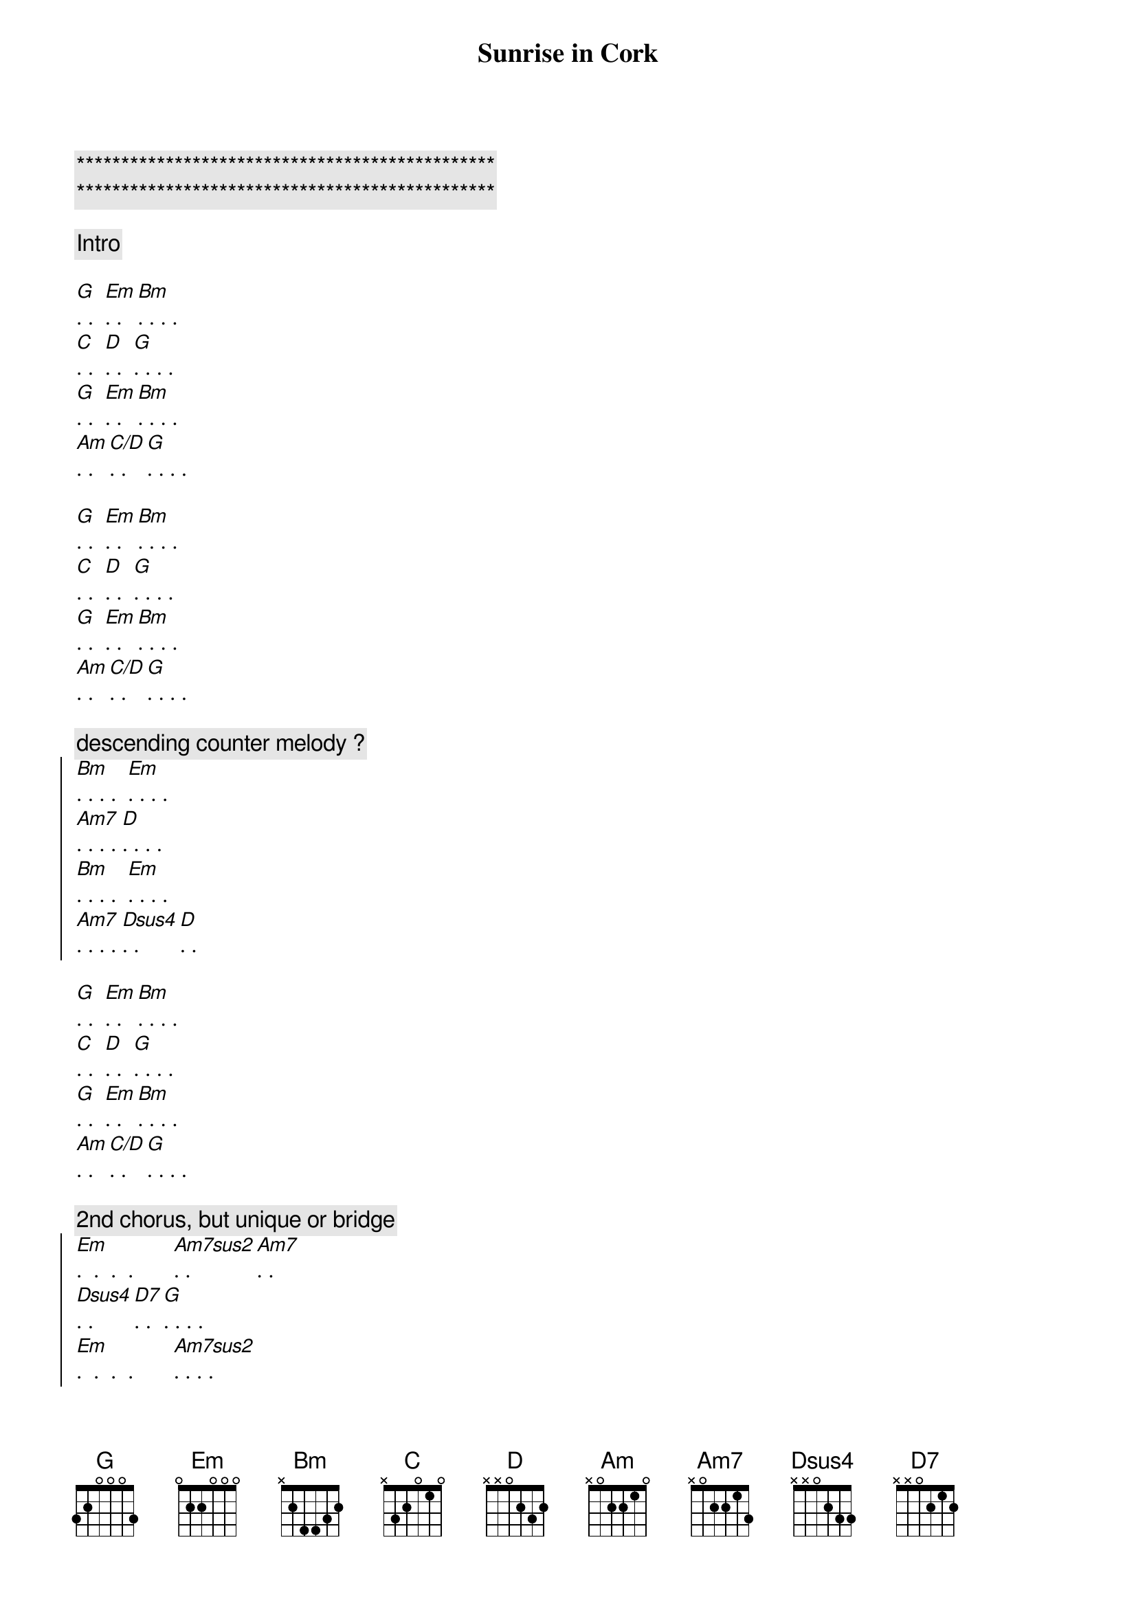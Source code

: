 {title: Sunrise in Cork}
{artist: Scott Davidson}
{key: G}
{duration: 2:00}

{c:***********************************************}
{c:***********************************************}

{comment: Intro}

{start_of_verse}
[G]. .  [Em]. . [Bm]. . . . 
[C]. .  [D]. .  [G]. . . . 
[G]. .  [Em]. . [Bm]. . . . 
[Am]. . [C/D]. .  [G]. . . . 
{end_of_verse}

{start_of_verse}
[G]. .  [Em]. . [Bm]. . . . 
[C]. .  [D]. .  [G]. . . . 
[G]. .  [Em]. . [Bm]. . . . 
[Am]. . [C/D]. .  [G]. . . . 
{end_of_verse}

{c: descending counter melody ? }
{start_of_chorus}
[Bm]. . . .  [Em]. . . .  
[Am7]. . . . [D]. . . . 
[Bm]. . . .  [Em]. . . . 
[Am7]. . . . [Dsus4]. .  [D]. . 
{end_of_chorus}

{start_of_verse}
[G]. .  [Em]. . [Bm]. . . . 
[C]. .  [D]. .  [G]. . . . 
[G]. .  [Em]. . [Bm]. . . . 
[Am]. . [C/D]. .  [G]. . . . 
{end_of_verse}

{c: 2nd chorus, but unique or bridge }
{start_of_chorus}
[Em].  .  .  .       [Am7sus2]. . [Am7]. .  
[Dsus4]. .  [D7]. .  [G]. . . . 
[Em].  .  .  .       [Am7sus2]. . . .  
[Am7/D]. . . [D].    [G]. . . . 
{end_of_chorus}

{start_of_verse}
[G]. .  [Em]. . [Bm]. . . . 
[C]. .  [D]. .  [G]. . . . 
[G]. .  [Em]. . [Bm]. . . . 
[Am]. . [C/D]. .  [G]. . . . 
{end_of_verse}

{c: Outro}
[Am]. . [C/D]. .  [G]. . . . 
[G]. .  [Em]. . [Bm]. . . . 
[Am]. . [C/D]. .  [G]. . . . 
